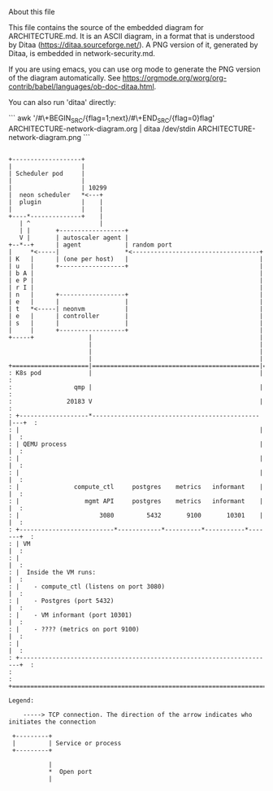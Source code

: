 About this file

This file contains the source of the embedded diagram for
ARCHITECTURE.md. It is an ASCII diagram, in a format
that is understood by Ditaa (https://ditaa.sourceforge.net/).
A PNG version of it, generated by Ditaa, is embedded in
network-security.md.

If you are using emacs, you can use org mode to generate the PNG
version of the diagram automatically. See
https://orgmode.org/worg/org-contrib/babel/languages/ob-doc-ditaa.html.

You can also run 'ditaa' directly:

```
awk '/#\+BEGIN_SRC/{flag=1;next}/#\+END_SRC/{flag=0}flag' ARCHITECTURE-network-diagram.org | ditaa /dev/stdin ARCHITECTURE-network-diagram.png
```


#+BEGIN_SRC ditaa :file ARCHITECTURE-network-diagram.png

+-------------------+
|                   |
| Scheduler pod     |
|                   |
|                   | 10299
|  neon scheduler   *<---+
|  plugin           |    |
|                   |    |
+----*--------------+    |
   | ^                   |
   | |       +------------------+
   V |       | autoscaler agent |
+--*--+      | agent            | random port
|     *<-----|                  *<-----------------------------------+
| K   |      | (one per host)   |                                    |
| u   |      +------------------+                                    |
| b A |                                                              |
| e P |                                                              |
| r I |                                                              |
| n   |      +------------------+                                    |
| e   |      |                  |                                    |
| t   *<-----| neonvm           |                                    |
| e   |      | controller       |                                    |
| s   |      |                  |                                    |
|     |      +------------------+                                    |
+-----+               |                                              |
                      |                                              |
                      |                                              |
                      |                                              |
+=====================|==============================================|======+
: K8s pod             |                                              |      :
:                 qmp |                                              |      :
:               20183 V                                              |      :
: +-------------------*----------------------------------------------|---+  :
: |                                                                  |   |  :
: | QEMU process                                                     |   |  :
: |                                                                  |   |  :
: |                                                                  |   |  :
: |               compute_ctl     postgres    metrics   informant    |   |  :
: |                  mgmt API     postgres    metrics   informant    |   |  :
: |                      3080         5432       9100       10301    |   |  :
: +--------------------------*------------*----------*-----------*-------+  :
: | VM                                                                   |  :
: |                                                                      |  :
: |  Inside the VM runs:                                                 |  :
: |    - compute_ctl (listens on port 3080)                              |  :
: |    - Postgres (port 5432)                                            |  :
: |    - VM informant (port 10301)                                       |  :
: |    - ???? (metrics on port 9100)                                     |  :
: |                                                                      |  :
: +----------------------------------------------------------------------+  :
:                                                                           :
+===========================================================================+

Legend:

    -----> TCP connection. The direction of the arrow indicates who initiates the connection

 +---------+
 |         | Service or process
 +---------+

           |
           *  Open port
           |

#+END_SRC
#+RESULTS:
[[file:ARCHITECTURE-network-diagram.png]]
